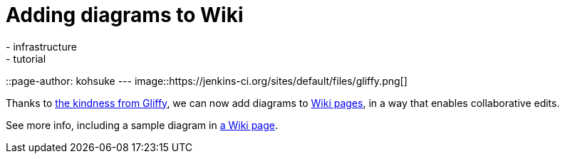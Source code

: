 = Adding diagrams to Wiki
:nodeid: 364
:created: 1325116534
:tags:
  - infrastructure
  - tutorial
::page-author: kohsuke
---
image::https://jenkins-ci.org/sites/default/files/gliffy.png[]

Thanks to https://www.gliffy.com/[the kindness from Gliffy], we can now add diagrams to https://wiki.jenkins.io/[Wiki pages], in a way that enables collaborative edits.

See more info, including a sample diagram in https://wiki.jenkins.io/display/JENKINS/Adding+diagrams[a Wiki page].
